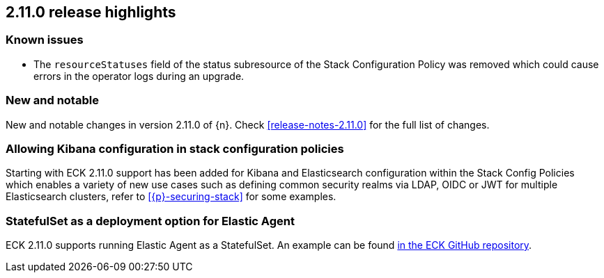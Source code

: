 [[release-highlights-2.11.0]]
== 2.11.0 release highlights

[float]
[id="{p}-2110-known-issues"]
=== Known issues
- The `resourceStatuses` field of the status subresource of the Stack Configuration Policy was removed which could cause errors in the operator logs during an upgrade.

[float]
[id="{p}-2110-new-and-notable"]
=== New and notable

New and notable changes in version 2.11.0 of {n}. Check <<release-notes-2.11.0>> for the full list of changes.

[float]
[id="{p}-2110-kibana-stack-config-policy"]
=== Allowing Kibana configuration in stack configuration policies

Starting with ECK 2.11.0 support has been added for Kibana and Elasticsearch configuration within the Stack Config Policies which enables a variety of new use cases such as defining common security realms via LDAP, OIDC or JWT for multiple Elasticsearch clusters, refer to <<{p}-securing-stack>> for some examples.

[float]
[id="{p}-2110-agent-statefulset-deployment-option"]
=== StatefulSet as a deployment option for Elastic Agent

ECK 2.11.0 supports running Elastic Agent as a StatefulSet. An example can be found link:{eck_github}/blob/{eck_release_branch}/config/recipes/elastic-agent/ksm-sharding.yaml[in the ECK GitHub repository].
